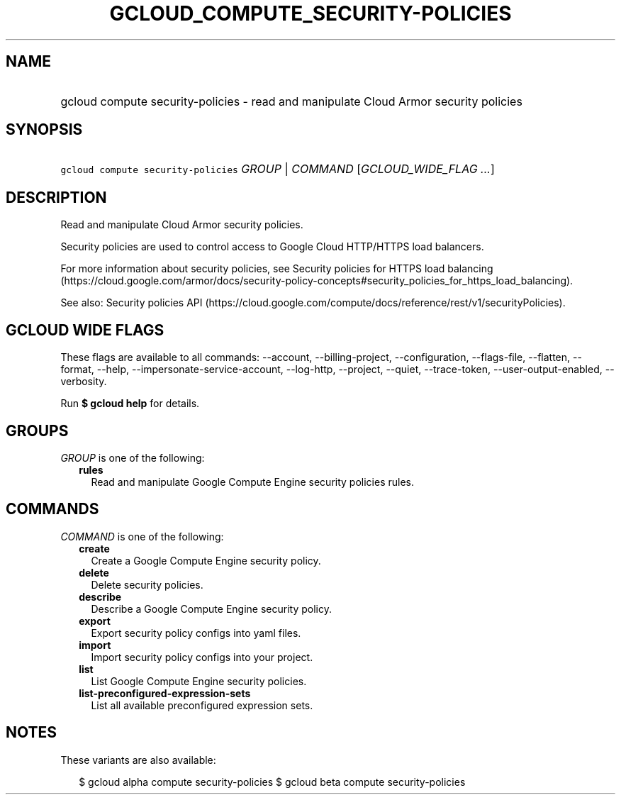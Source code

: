 
.TH "GCLOUD_COMPUTE_SECURITY\-POLICIES" 1



.SH "NAME"
.HP
gcloud compute security\-policies \- read and manipulate Cloud Armor security policies



.SH "SYNOPSIS"
.HP
\f5gcloud compute security\-policies\fR \fIGROUP\fR | \fICOMMAND\fR [\fIGCLOUD_WIDE_FLAG\ ...\fR]



.SH "DESCRIPTION"

Read and manipulate Cloud Armor security policies.

Security policies are used to control access to Google Cloud HTTP/HTTPS load
balancers.

For more information about security policies, see Security policies for HTTPS
load balancing
(https://cloud.google.com/armor/docs/security\-policy\-concepts#security_policies_for_https_load_balancing).

See also: Security policies API
(https://cloud.google.com/compute/docs/reference/rest/v1/securityPolicies).



.SH "GCLOUD WIDE FLAGS"

These flags are available to all commands: \-\-account, \-\-billing\-project,
\-\-configuration, \-\-flags\-file, \-\-flatten, \-\-format, \-\-help,
\-\-impersonate\-service\-account, \-\-log\-http, \-\-project, \-\-quiet,
\-\-trace\-token, \-\-user\-output\-enabled, \-\-verbosity.

Run \fB$ gcloud help\fR for details.



.SH "GROUPS"

\f5\fIGROUP\fR\fR is one of the following:

.RS 2m
.TP 2m
\fBrules\fR
Read and manipulate Google Compute Engine security policies rules.


.RE
.sp

.SH "COMMANDS"

\f5\fICOMMAND\fR\fR is one of the following:

.RS 2m
.TP 2m
\fBcreate\fR
Create a Google Compute Engine security policy.

.TP 2m
\fBdelete\fR
Delete security policies.

.TP 2m
\fBdescribe\fR
Describe a Google Compute Engine security policy.

.TP 2m
\fBexport\fR
Export security policy configs into yaml files.

.TP 2m
\fBimport\fR
Import security policy configs into your project.

.TP 2m
\fBlist\fR
List Google Compute Engine security policies.

.TP 2m
\fBlist\-preconfigured\-expression\-sets\fR
List all available preconfigured expression sets.


.RE
.sp

.SH "NOTES"

These variants are also available:

.RS 2m
$ gcloud alpha compute security\-policies
$ gcloud beta compute security\-policies
.RE

